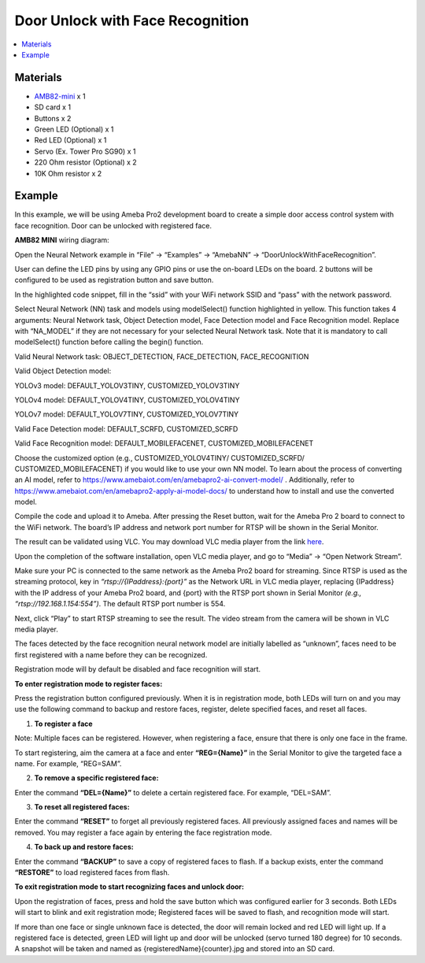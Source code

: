 Door Unlock with Face Recognition
=================================

.. contents::
  :local:
  :depth: 2

Materials
---------

- `AMB82-mini <https://www.amebaiot.com/en/where-to-buy-link/#buy_amb82_mini>`_ x 1

-  SD card x 1

-  Buttons x 2

-  Green LED (Optional) x 1

-  Red LED (Optional) x 1

-  Servo (Ex. Tower Pro SG90) x 1

-  220 Ohm resistor (Optional) x 2

-  10K Ohm resistor x 2

Example 
-------

In this example, we will be using Ameba Pro2 development board to create a simple door access control system with face recognition. Door can be unlocked with registered face.

**AMB82 MINI** wiring diagram:

|image01|

Open the Neural Network example in “File” -> “Examples” -> “AmebaNN” -> “DoorUnlockWithFaceRecognition”.

|image02|

User can define the LED pins by using any GPIO pins or use the on-board LEDs on the board. 2 buttons will be configured to be used as registration button and save button.

|image03|

In the highlighted code snippet, fill in the “ssid” with your WiFi network SSID and “pass” with the network password.

|image04|

Select Neural Network (NN) task and models using modelSelect() function highlighted in yellow. This function takes 4 arguments: Neural Network task, Object Detection model, Face Detection model and Face Recognition
model. Replace with “NA_MODEL” if they are not necessary for your selected Neural Network task. Note that it is mandatory to call modelSelect() function before calling the begin() function.

Valid Neural Network task: OBJECT_DETECTION, FACE_DETECTION,
FACE_RECOGNITION

Valid Object Detection model:

YOLOv3 model: DEFAULT_YOLOV3TINY, CUSTOMIZED_YOLOV3TINY

YOLOv4 model: DEFAULT_YOLOV4TINY, CUSTOMIZED_YOLOV4TINY

YOLOv7 model: DEFAULT_YOLOV7TINY, CUSTOMIZED_YOLOV7TINY

Valid Face Detection model: DEFAULT_SCRFD, CUSTOMIZED_SCRFD

Valid Face Recognition model: DEFAULT_MOBILEFACENET,
CUSTOMIZED_MOBILEFACENET

Choose the customized option (e.g., CUSTOMIZED_YOLOV4TINY/ CUSTOMIZED_SCRFD/ CUSTOMIZED_MOBILEFACENET) if you would like to use your own NN model. To learn about the process of converting an AI model,
refer to https://www.amebaiot.com/en/amebapro2-ai-convert-model/ . Additionally, refer to https://www.amebaiot.com/en/amebapro2-apply-ai-model-docs/ to understand how to install and use the converted model.

|image05|

Compile the code and upload it to Ameba. After pressing the Reset button, wait for the Ameba Pro 2 board to connect to the WiFi network. The board’s IP address and network port number for RTSP will be shown in the Serial Monitor.

The result can be validated using VLC. You may download VLC media player from the link `here <https://www.videolan.org/vlc/>`__.

Upon the completion of the software installation, open VLC media player, and go to “Media” -> “Open Network Stream”.

|image06|

Make sure your PC is connected to the same network as the Ameba Pro2 board for streaming. Since RTSP is used as the streaming protocol, key in `“rtsp://{IPaddress}:{port}”` as the Network URL in VLC media player, replacing {IPaddress} with the IP address of your Ameba Pro2 board, and {port} with the RTSP port shown in Serial Monitor `(e.g., “rtsp://192.168.1.154:554”)`. The default RTSP port number is 554.

Next, click “Play” to start RTSP streaming to see the result. The video stream from the camera will be shown in VLC media player.

|image07|

The faces detected by the face recognition neural network model are initially labelled as “unknown”, faces need to be first registered with a name before they can be recognized.

|image08|

Registration mode will by default be disabled and face recognition will start.

**To enter registration mode to register faces:**

Press the registration button configured previously. When it is in registration mode, both LEDs will turn on and you may use the following command to backup and restore faces, register, delete specified faces, and reset all faces.

1. **To register a face**

Note: Multiple faces can be registered. However, when registering a face, ensure that there is only one face in the frame.

To start registering, aim the camera at a face and enter **“REG={Name}”** in the Serial Monitor to give the targeted face a name. For example, “REG=SAM”.

|image09|

|image10|

2. **To remove a specific registered face:**

Enter the command **“DEL={Name}”** to delete a certain registered face. For example, “DEL=SAM”.

3. **To reset all registered faces:**

Enter the command **“RESET”** to forget all previously registered faces. All previously assigned faces and names will be removed. You may register a face again by entering the face registration mode.

4. **To back up and restore faces:**

Enter the command **“BACKUP”** to save a copy of registered faces to flash. If a backup exists, enter the command **“RESTORE”** to load registered faces from flash.

**To exit registration mode to start recognizing faces and unlock
door:**

Upon the registration of faces, press and hold the save button which was configured earlier for 3 seconds. Both LEDs will start to blink and exit registration mode; Registered faces will be saved to flash, and recognition mode will start.

If more than one face or single unknown face is detected, the door will remain locked and red LED will light up. If a registered face is detected, green LED will light up and door will be unlocked (servo turned 180 degree) for 10 seconds. A snapshot will be taken and named as {registeredName}{counter}.jpg and stored into an SD card.

.. |image01| image:: ../../../../_static/amebapro2/Example_Guides/Neural_Network/Neural_Network_-_Door_Unlock_with_Face_Recognition/image01.png
   :width:  1178 px
   :height:  443 px

.. |image02| image:: ../../../../_static/amebapro2/Example_Guides/Neural_Network/Neural_Network_-_Door_Unlock_with_Face_Recognition/image02.png
   :width:  960 px
   :height:  1040 px

.. |image03| image:: ../../../../_static/amebapro2/Example_Guides/Neural_Network/Neural_Network_-_Door_Unlock_with_Face_Recognition/image03.png
   :width:  960 px
   :height:  1040 px

.. |image04| image:: ../../../../_static/amebapro2/Example_Guides/Neural_Network/Neural_Network_-_Door_Unlock_with_Face_Recognition/image04.png
   :width:  960 px
   :height:  1040 px

.. |image05| image:: ../../../../_static/amebapro2/Example_Guides/Neural_Network/Neural_Network_-_Door_Unlock_with_Face_Recognition/image05.png
   :width:  960 px
   :height:  1040 px

.. |image06| image:: ../../../../_static/amebapro2/Example_Guides/Neural_Network/Neural_Network_-_Door_Unlock_with_Face_Recognition/image06.png
   :width:  432 px
   :height:  482 px

.. |image07| image:: ../../../../_static/amebapro2/Example_Guides/Neural_Network/Neural_Network_-_Door_Unlock_with_Face_Recognition/image07.png
   :width:  633 px
   :height:  594 px

.. |image08| image:: ../../../../_static/amebapro2/Example_Guides/Neural_Network/Neural_Network_-_Door_Unlock_with_Face_Recognition/image08.png
   :width:  1141 px
   :height:  612 px

.. |image09| image:: ../../../../_static/amebapro2/Example_Guides/Neural_Network/Neural_Network_-_Door_Unlock_with_Face_Recognition/image09.png
   :width:  886 px
   :height:  676 px

.. |image10| image:: ../../../../_static/amebapro2/Example_Guides/Neural_Network/Neural_Network_-_Door_Unlock_with_Face_Recognition/image10.png
   :width:   1142 px
   :height:  702 px
   